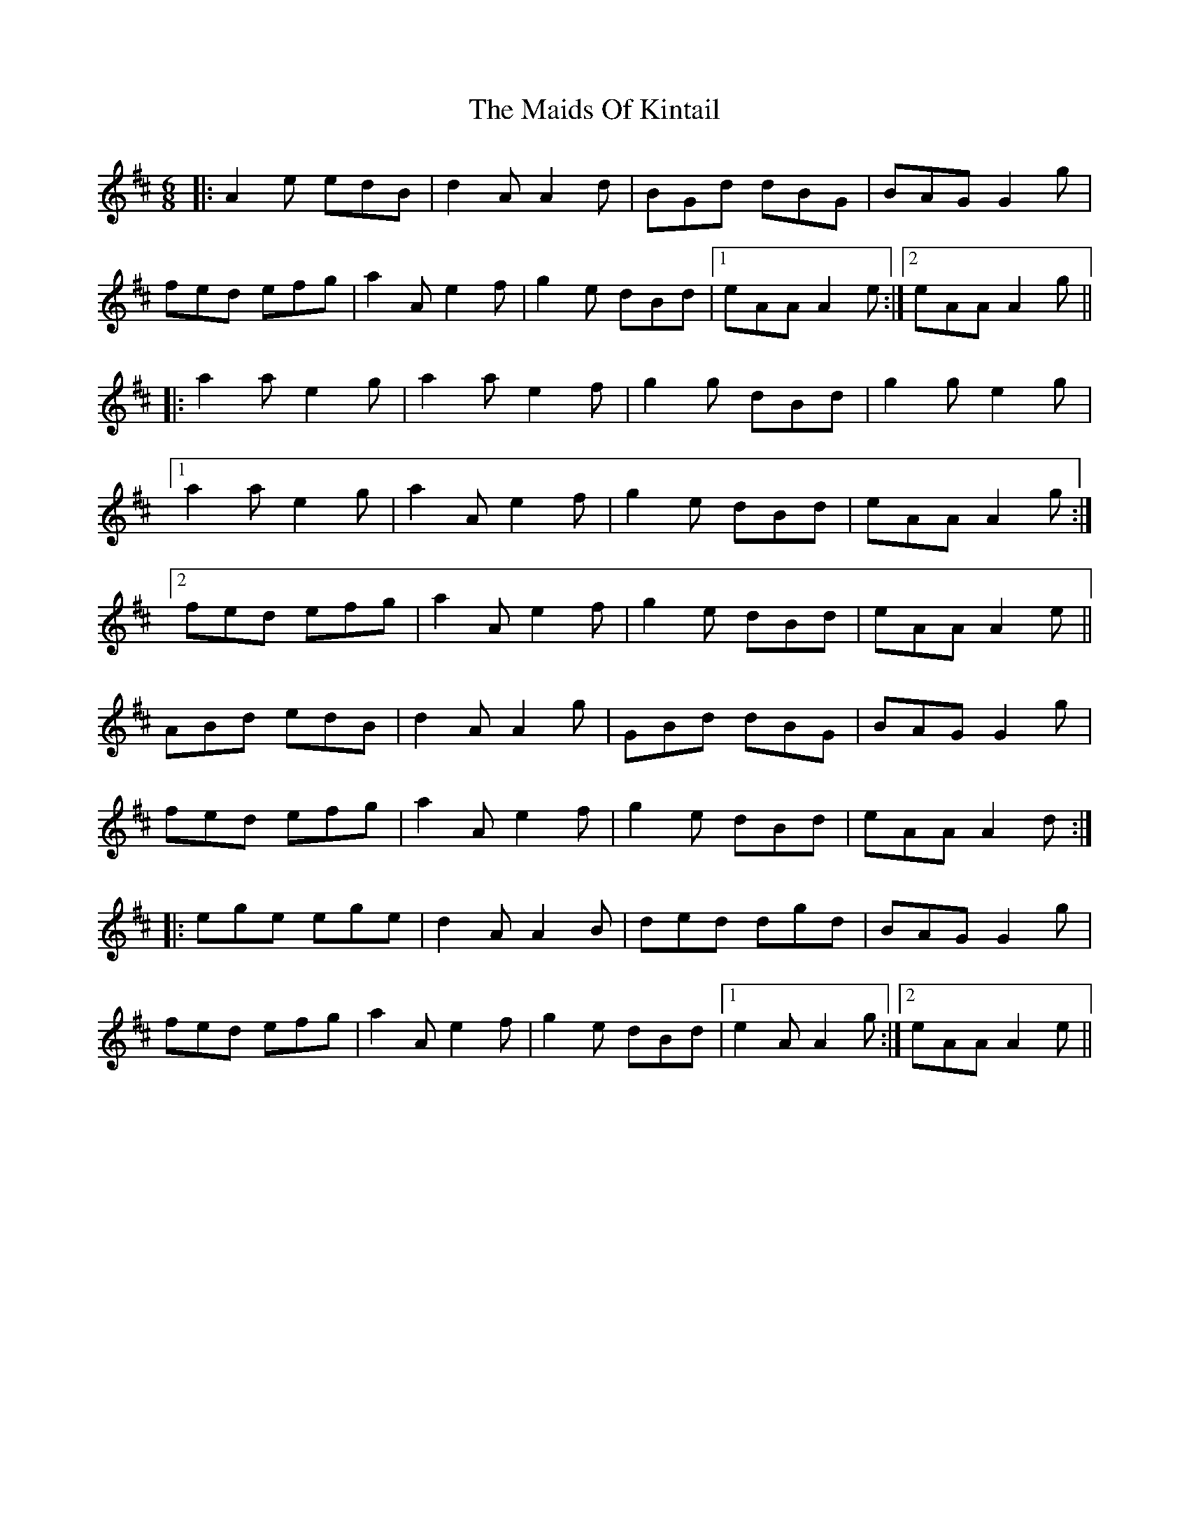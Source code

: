 X: 25078
T: Maids Of Kintail, The
R: jig
M: 6/8
K: Amixolydian
|:A2e edB|d2A A2d|BGd dBG|BAG G2g|
fed efg|a2A e2f|g2e dBd|1 eAA A2e:|2 eAA A2g||
|:a2a e2g|a2a e2f|g2g dBd|g2g e2g|
[1a2a e2g|a2A e2f|g2e dBd|eAA A2g:|
[2fed efg|a2A e2f|g2e dBd|eAA A2e||
ABd edB|d2A A2g|GBd dBG|BAG G2g|
fed efg|a2A e2f|g2e dBd|eAA A2d:|
|:ege ege|d2A A2B|ded dgd|BAG G2g|
fed efg|a2A e2f|g2e dBd|1 e2A A2g:|2 eAA A2e||

